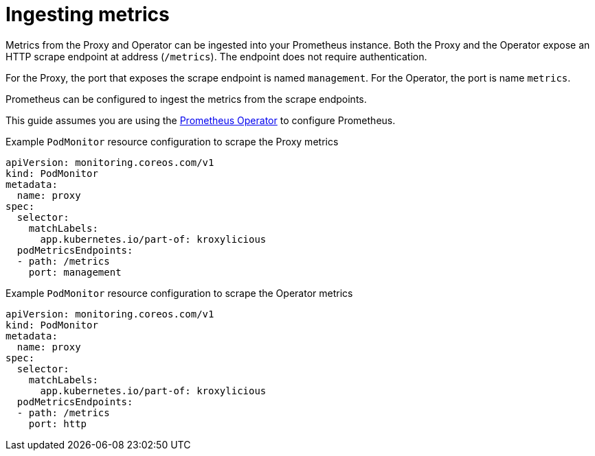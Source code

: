 // file included in the following:
//
// assembly-operator-monitoring.adoc

[id='con-operator-ingesting-metrics-{context}']
= Ingesting metrics

[role="_abstract"]
Metrics from the Proxy and Operator can be ingested into your Prometheus instance.
Both the Proxy and the Operator expose an HTTP scrape endpoint at address (`/metrics`).
The endpoint does not require authentication.

For the Proxy, the port that exposes the scrape endpoint is named `management`.
For the Operator, the port is name `metrics`.

Prometheus can be configured to ingest the metrics from the scrape endpoints.

This guide assumes you are using the https://prometheus-operator.dev/[Prometheus Operator] to configure Prometheus.

.Example `PodMonitor` resource configuration to scrape the Proxy metrics
[source,yaml]
----
apiVersion: monitoring.coreos.com/v1
kind: PodMonitor
metadata:
  name: proxy
spec:
  selector:
    matchLabels:
      app.kubernetes.io/part-of: kroxylicious
  podMetricsEndpoints:
  - path: /metrics
    port: management
----

.Example `PodMonitor` resource configuration to scrape the Operator metrics
[source,yaml]
----
apiVersion: monitoring.coreos.com/v1
kind: PodMonitor
metadata:
  name: proxy
spec:
  selector:
    matchLabels:
      app.kubernetes.io/part-of: kroxylicious
  podMetricsEndpoints:
  - path: /metrics
    port: http
----
